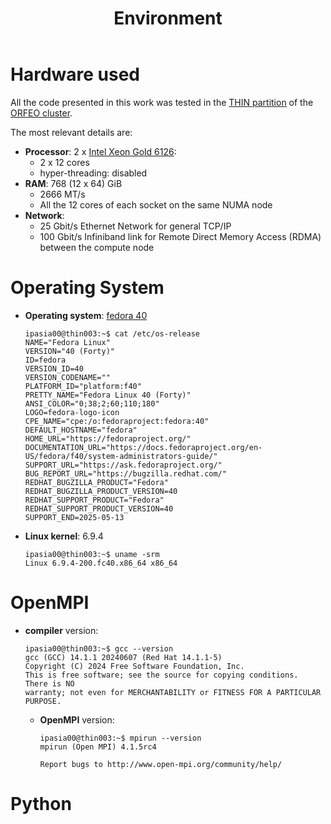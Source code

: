 #+title: Environment


* Hardware used

All the code presented in this work was tested in the [[https://orfeo-doc.areasciencepark.it/HPC/computational-resources/][THIN partition]] of the [[https://www.areasciencepark.it/piattaforme-tecnologiche/data-center-orfeo/][ORFEO cluster]].

The most relevant details are:
  * *Processor*: 2 x [[https://ark.intel.com/content/www/us/en/ark/products/120483/intel-xeon-gold-6126-processor-19-25m-cache-2-60-ghz.html][Intel Xeon Gold 6126]]:
    - 2 x 12 cores
    - hyper-threading: disabled
  * *RAM*: 768 (12 x 64) GiB
    - 2666 MT/s
    - All the 12 cores of each socket on the same NUMA node
  * *Network*:
    - 25 Gbit/s Ethernet Network for general TCP/IP
    - 100 Gbit/s Infiniband link for Remote Direct Memory Access (RDMA) between the compute node

* Operating System

  * *Operating system*:  [[https://fedoraproject.org/][fedora 40]]
    #+begin_src
      ipasia00@thin003:~$ cat /etc/os-release
      NAME="Fedora Linux"
      VERSION="40 (Forty)"
      ID=fedora
      VERSION_ID=40
      VERSION_CODENAME=""
      PLATFORM_ID="platform:f40"
      PRETTY_NAME="Fedora Linux 40 (Forty)"
      ANSI_COLOR="0;38;2;60;110;180"
      LOGO=fedora-logo-icon
      CPE_NAME="cpe:/o:fedoraproject:fedora:40"
      DEFAULT_HOSTNAME="fedora"
      HOME_URL="https://fedoraproject.org/"
      DOCUMENTATION_URL="https://docs.fedoraproject.org/en-US/fedora/f40/system-administrators-guide/"
      SUPPORT_URL="https://ask.fedoraproject.org/"
      BUG_REPORT_URL="https://bugzilla.redhat.com/"
      REDHAT_BUGZILLA_PRODUCT="Fedora"
      REDHAT_BUGZILLA_PRODUCT_VERSION=40
      REDHAT_SUPPORT_PRODUCT="Fedora"
      REDHAT_SUPPORT_PRODUCT_VERSION=40
      SUPPORT_END=2025-05-13
    #+end_src
  * *Linux kernel*: 6.9.4
    #+begin_src
      ipasia00@thin003:~$ uname -srm
      Linux 6.9.4-200.fc40.x86_64 x86_64
    #+end_src

* OpenMPI

  *  *compiler* version:
    #+begin_src
    ipasia00@thin003:~$ gcc --version
    gcc (GCC) 14.1.1 20240607 (Red Hat 14.1.1-5)
    Copyright (C) 2024 Free Software Foundation, Inc.
    This is free software; see the source for copying conditions.  There is NO
    warranty; not even for MERCHANTABILITY or FITNESS FOR A PARTICULAR PURPOSE.
    #+end_src

    * *OpenMPI* version:

      #+begin_src
      ipasia00@thin003:~$ mpirun --version
      mpirun (Open MPI) 4.1.5rc4

      Report bugs to http://www.open-mpi.org/community/help/
      #+end_src

* Python
